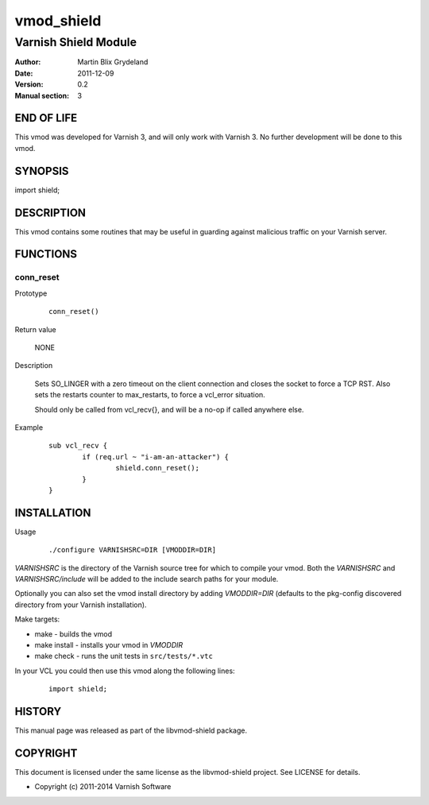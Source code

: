 ===========
vmod_shield
===========

---------------------
Varnish Shield Module
---------------------

:Author: Martin Blix Grydeland
:Date: 2011-12-09
:Version: 0.2
:Manual section: 3

END OF LIFE
===========

This vmod was developed for Varnish 3, and will only work with Varnish 3. No further development will be done to this vmod.

SYNOPSIS
========

import shield;

DESCRIPTION
===========

This vmod contains some routines that may be useful in guarding
against malicious traffic on your Varnish server.

FUNCTIONS
=========

conn_reset
----------

Prototype

	::

		conn_reset()

Return value

	NONE

Description

	Sets SO_LINGER with a zero timeout on the client connection
	and closes the socket to force a TCP RST. Also sets the
	restarts counter to max_restarts, to force a vcl_error
	situation.

	Should only be called from vcl_recv{}, and will be a no-op if
	called anywhere else.

Example

	::

		sub vcl_recv {
			if (req.url ~ "i-am-an-attacker") {
				shield.conn_reset();
			}
		}


INSTALLATION
============

Usage

	::

		 ./configure VARNISHSRC=DIR [VMODDIR=DIR]

`VARNISHSRC` is the directory of the Varnish source tree for which to
compile your vmod. Both the `VARNISHSRC` and `VARNISHSRC/include`
will be added to the include search paths for your module.

Optionally you can also set the vmod install directory by adding
`VMODDIR=DIR` (defaults to the pkg-config discovered directory from your
Varnish installation).

Make targets:

* make - builds the vmod
* make install - installs your vmod in `VMODDIR`
* make check - runs the unit tests in ``src/tests/*.vtc``

In your VCL you could then use this vmod along the following lines:

	::

		import shield;

HISTORY
=======

This manual page was released as part of the libvmod-shield package.

COPYRIGHT
=========

This document is licensed under the same license as the
libvmod-shield project. See LICENSE for details.

* Copyright (c) 2011-2014 Varnish Software
